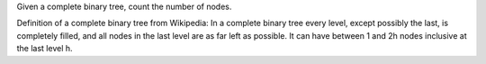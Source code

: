 Given a complete binary tree, count the number of nodes.

Definition of a complete binary tree from Wikipedia: In a complete
binary tree every level, except possibly the last, is completely filled,
and all nodes in the last level are as far left as possible. It can have
between 1 and 2h nodes inclusive at the last level h.

